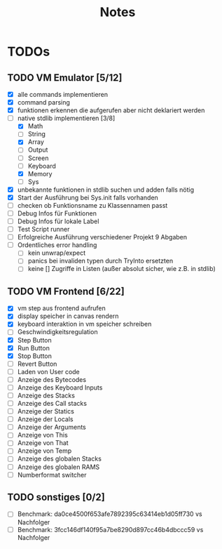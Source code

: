 #+title: Notes
* TODOs
** TODO VM Emulator [5/12]
- [X] alle commands implementieren
- [X] command parsing
- [X] funktionen erkennen die aufgerufen aber nicht deklariert werden
- [-] native stdlib implementieren [3/8]
  - [X] Math
  - [ ] String
  - [X] Array
  - [ ] Output
  - [ ] Screen
  - [ ] Keyboard
  - [X] Memory
  - [ ] Sys
- [X] unbekannte funktionen in stdlib suchen und adden falls nötig
- [X] Start der Ausführung bei Sys.init falls vorhanden
- [ ] checken ob Funktionsname zu Klassennamen passt
- [ ] Debug Infos für Funktionen
- [ ] Debug Infos für lokale Label
- [ ] Test Script runner
- [ ] Erfolgreiche Ausführung verschiedener Projekt 9 Abgaben
- [ ] Ordentliches error handling
  - [ ] kein unwrap/expect
  - [ ] panics bei invaliden typen durch TryInto ersetzten
  - [ ] keine [] Zugriffe in Listen (außer absolut sicher, wie z.B. in stdlib)
** TODO VM Frontend [6/22]
- [X] vm step aus frontend aufrufen
- [X] display speicher in canvas rendern
- [X] keyboard interaktion in vm speicher schreiben
- [ ] Geschwindigkeitsregulation
- [X] Step Button
- [X] Run Button
- [X] Stop Button
- [ ] Revert Button
- [ ] Laden von User code
- [ ] Anzeige des Bytecodes
- [ ] Anzeige des Keyboard Inputs
- [ ] Anzeige des Stacks
- [ ] Anzeige des Call stacks
- [ ] Anzeige der Statics
- [ ] Anzeige der Locals
- [ ] Anzeige der Arguments
- [ ] Anzeige von This
- [ ] Anzeige von That
- [ ] Anzeige von Temp
- [ ] Anzeige des globalen Stacks
- [ ] Anzeige des globalen RAMS
- [ ] Numberformat switcher
** TODO sonstiges [0/2]
- [ ] Benchmark: da0ce4500f653afe7892395c63414eb1d05ff730 vs Nachfolger
- [ ] Benchmark: 3fcc146df140f95a7be8290d897cc46b4dbccc59 vs Nachfolger

